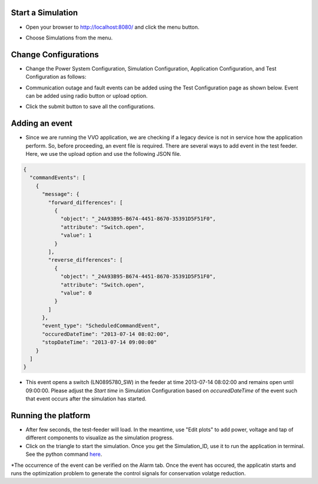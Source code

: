 Start a Simulation
---------------------------------------

* Open your browser to http://localhost:8080/  and click the menu button.

|menu|

.. |menu| image:: menu.png

* Choose Simulations from the menu.

|simulations|

.. |simulations| image:: simulations.png


Change Configurations
----------------------

* Change the Power System Configuration, Simulation Configuration, Application Configuration, and Test Configuration as follows:

|psc|


.. |psc| image:: psc.png


|sc|


.. |sc| image:: sc.png


|ac|


.. |ac| image:: ac.PNG

* Communication outage and fault events can be added using the Test Configuration page as shown below. Event can be added using radio button or upload option.

|tc|


.. |tc| image:: tc.png

* Click the submit button to save all the configurations.

Adding an event
----------------

* Since we are running the VVO application, we are checking if a legacy device is not in service how the application perform. So, before proceeding, an event file is required. There are several ways to add event in the test feeder. Here, we use the upload option and use the following JSON file. 

.. code-block:: bash

  {
    "commandEvents": [
      {
        "message": {
          "forward_differences": [
            {
              "object": "_24A93B95-B674-4451-8670-35391D5F51F0",
              "attribute": "Switch.open",
              "value": 1
            }
          ],
          "reverse_differences": [
            {
              "object": "_24A93B95-B674-4451-8670-35391D5F51F0",
              "attribute": "Switch.open",
              "value": 0
            }
          ]
        },
        "event_type": "ScheduledCommandEvent",
        "occuredDateTime": "2013-07-14 08:02:00",
        "stopDateTime": "2013-07-14 09:00:00"
      }
    ]
  }

..

* This event opens a switch (LN0895780_SW) in the feeder at time 2013-07-14 08:02:00 and remains open until 09:00:00. Please adjust the *Start time* in Simulation Configuration based on *occuredDateTime* of the event such that event occurs after the simulation has started.

Running the platform
--------------------

* After few seconds, the test-feeder will load. In the meantime, use "Edit plots" to add power, voltage and tap of different components to visualize as the simulation progress.

* Click on the triangle to start the simulation. Once you get the Simulation_ID, use it to run the application in terminal. See the python command `here <https://gridappsd-restoration.readthedocs.io/en/latest/system_confguration/index.html#executing-the-application-container>`_.

*The occurrence of the event can be verified on the Alarm tab. Once the event has occured, the applicatin starts and runs the optimization problem to generate the control signals for conservation volatge reduction. 
|viz|


.. |viz| image:: viz.png




